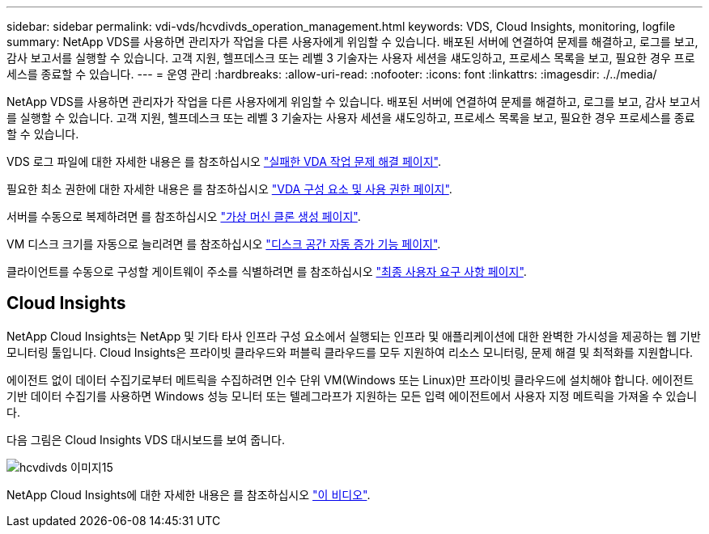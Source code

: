 ---
sidebar: sidebar 
permalink: vdi-vds/hcvdivds_operation_management.html 
keywords: VDS, Cloud Insights, monitoring, logfile 
summary: NetApp VDS를 사용하면 관리자가 작업을 다른 사용자에게 위임할 수 있습니다. 배포된 서버에 연결하여 문제를 해결하고, 로그를 보고, 감사 보고서를 실행할 수 있습니다. 고객 지원, 헬프데스크 또는 레벨 3 기술자는 사용자 세션을 섀도잉하고, 프로세스 목록을 보고, 필요한 경우 프로세스를 종료할 수 있습니다. 
---
= 운영 관리
:hardbreaks:
:allow-uri-read: 
:nofooter: 
:icons: font
:linkattrs: 
:imagesdir: ./../media/


[role="lead"]
NetApp VDS를 사용하면 관리자가 작업을 다른 사용자에게 위임할 수 있습니다. 배포된 서버에 연결하여 문제를 해결하고, 로그를 보고, 감사 보고서를 실행할 수 있습니다. 고객 지원, 헬프데스크 또는 레벨 3 기술자는 사용자 세션을 섀도잉하고, 프로세스 목록을 보고, 필요한 경우 프로세스를 종료할 수 있습니다.

VDS 로그 파일에 대한 자세한 내용은 를 참조하십시오 https://docs.netapp.com/us-en/virtual-desktop-service/guide_troubleshooting_failed_VDS_actions.html["실패한 VDA 작업 문제 해결 페이지"^].

필요한 최소 권한에 대한 자세한 내용은 를 참조하십시오 https://docs.netapp.com/us-en/virtual-desktop-service/WVD_and_VDS_components_and_permissions.html["VDA 구성 요소 및 사용 권한 페이지"^].

서버를 수동으로 복제하려면 를 참조하십시오 https://docs.netapp.com/us-en/virtual-desktop-service/guide_clone_VMs.html["가상 머신 클론 생성 페이지"^].

VM 디스크 크기를 자동으로 늘리려면 를 참조하십시오 https://docs.netapp.com/us-en/virtual-desktop-service/guide_auto_add_disk_space.html["디스크 공간 자동 증가 기능 페이지"^].

클라이언트를 수동으로 구성할 게이트웨이 주소를 식별하려면 를 참조하십시오 https://docs.netapp.com/us-en/virtual-desktop-service/Reference.end_user_access.html["최종 사용자 요구 사항 페이지"^].



== Cloud Insights

NetApp Cloud Insights는 NetApp 및 기타 타사 인프라 구성 요소에서 실행되는 인프라 및 애플리케이션에 대한 완벽한 가시성을 제공하는 웹 기반 모니터링 툴입니다. Cloud Insights은 프라이빗 클라우드와 퍼블릭 클라우드를 모두 지원하여 리소스 모니터링, 문제 해결 및 최적화를 지원합니다.

에이전트 없이 데이터 수집기로부터 메트릭을 수집하려면 인수 단위 VM(Windows 또는 Linux)만 프라이빗 클라우드에 설치해야 합니다. 에이전트 기반 데이터 수집기를 사용하면 Windows 성능 모니터 또는 텔레그라프가 지원하는 모든 입력 에이전트에서 사용자 지정 메트릭을 가져올 수 있습니다.

다음 그림은 Cloud Insights VDS 대시보드를 보여 줍니다.

image::hcvdivds_image15.png[hcvdivds 이미지15]

NetApp Cloud Insights에 대한 자세한 내용은 를 참조하십시오 https://www.youtube.com/watch?v=AVQ-a-du664&ab_channel=NetApp["이 비디오"^].
